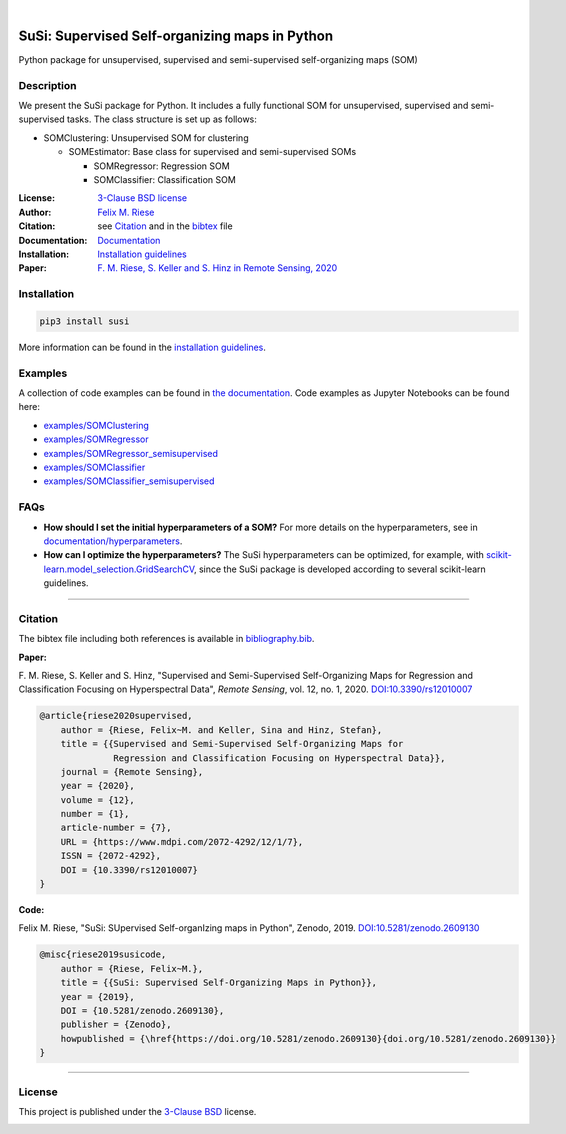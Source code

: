 .. image:: https://badge.fury.io/py/susi.svg
    :target: https://pypi.org/project/susi/
    :alt: PyPi - Code Version

.. image:: https://img.shields.io/pypi/pyversions/susi.svg
    :target: https://pypi.org/project/susi/
    :alt: PyPI - Python Version

.. image:: https://travis-ci.org/felixriese/susi.svg?branch=master
    :target: https://travis-ci.org/felixriese/susi
    :alt: Travis.CI Status

.. image:: https://readthedocs.org/projects/susi/badge/?version=latest
    :target: https://susi.readthedocs.io/en/latest/?badge=latest
    :alt: Documentation Status

.. image:: https://codecov.io/gh/felixriese/susi/branch/master/graph/badge.svg
    :target: https://codecov.io/gh/felixriese/susi
    :alt: Codecov

.. image:: https://api.codacy.com/project/badge/Grade/d304689a7364437db1ef998cf7765f5a
	:target: https://app.codacy.com/app/felixriese/susi
	:alt: Codacy Badge

|

SuSi: Supervised Self-organizing maps in Python
===============================================

Python package for unsupervised, supervised and semi-supervised self-organizing maps (SOM)

Description
-----------

We present the SuSi package for Python.
It includes a fully functional SOM for unsupervised, supervised and semi-supervised tasks.
The class structure is set up as follows:

- SOMClustering: Unsupervised SOM for clustering

  - SOMEstimator: Base class for supervised and semi-supervised SOMs

    - SOMRegressor: Regression SOM
    - SOMClassifier: Classification SOM

:License:
    `3-Clause BSD license <LICENSE>`_

:Author:
    `Felix M. Riese <mailto:github@felixriese.de>`_

:Citation:
    see `Citation`_ and in the `bibtex <https://github.com/felixriese/susi/blob/master/bibliography.bib>`_ file

:Documentation:
    `Documentation <https://susi.readthedocs.io/en/latest/index.html>`_

:Installation:
    `Installation guidelines <https://susi.readthedocs.io/en/latest/install.html>`_

:Paper:
    `F. M. Riese, S. Keller and S. Hinz in Remote Sensing, 2020 <https://www.mdpi.com/2072-4292/12/1/7>`_


Installation
------------

.. code:: bash

    pip3 install susi

More information can be found in the `installation guidelines <https://susi.readthedocs.io/en/latest/install.html>`_.

Examples
--------

A collection of code examples can be found in `the documentation <https://susi.readthedocs.io/en/latest/examples.html>`_.
Code examples as Jupyter Notebooks can be found here:

* `examples/SOMClustering <https://github.com/felixriese/susi/blob/master/examples/SOMClustering.ipynb>`_
* `examples/SOMRegressor <https://github.com/felixriese/susi/blob/master/examples/SOMRegressor.ipynb>`_
* `examples/SOMRegressor_semisupervised <https://github.com/felixriese/susi/blob/master/examples/SOMRegressor_semisupervised.ipynb>`_
* `examples/SOMClassifier <https://github.com/felixriese/susi/blob/master/examples/SOMClassifier.ipynb>`_
* `examples/SOMClassifier_semisupervised <https://github.com/felixriese/susi/blob/master/examples/SOMClassifier_semisupervised.ipynb>`_

FAQs
-----

- **How should I set the initial hyperparameters of a SOM?** For more details
  on the hyperparameters, see in `documentation/hyperparameters
  <https://susi.readthedocs.io/en/latest/hyperparameters.html>`_.
- **How can I optimize the hyperparameters?** The SuSi hyperparameters
  can be optimized, for example, with `scikit-learn.model_selection.GridSearchCV
  <https://scikit-learn.org/stable/modules/generated/sklearn.model_selection.GridSearchCV.html>`_,
  since the SuSi package is developed according to several scikit-learn
  guidelines.


------------


Citation
--------

The bibtex file including both references is available in `bibliography.bib
<https://github.com/felixriese/susi/blob/master/bibliography.bib>`_.

**Paper:**

F. M. Riese, S. Keller and S. Hinz, "Supervised and Semi-Supervised Self-Organizing
Maps for Regression and Classification Focusing on Hyperspectral Data",
*Remote Sensing*, vol. 12, no. 1, 2020. `DOI:10.3390/rs12010007
<https://doi.org/10.3390/rs12010007>`_

.. code:: bibtex

    @article{riese2020supervised,
        author = {Riese, Felix~M. and Keller, Sina and Hinz, Stefan},
        title = {{Supervised and Semi-Supervised Self-Organizing Maps for
                  Regression and Classification Focusing on Hyperspectral Data}},
        journal = {Remote Sensing},
        year = {2020},
        volume = {12},
        number = {1},
        article-number = {7},
        URL = {https://www.mdpi.com/2072-4292/12/1/7},
        ISSN = {2072-4292},
        DOI = {10.3390/rs12010007}
    }

**Code:**

Felix M. Riese, "SuSi: SUpervised Self-organIzing maps in Python",
Zenodo, 2019. `DOI:10.5281/zenodo.2609130
<https://doi.org/10.5281/zenodo.2609130>`_

.. image:: https://zenodo.org/badge/DOI/10.5281/zenodo.2609130.svg
   :target: https://doi.org/10.5281/zenodo.2609130

.. code:: bibtex

    @misc{riese2019susicode,
        author = {Riese, Felix~M.},
        title = {{SuSi: Supervised Self-Organizing Maps in Python}},
        year = {2019},
        DOI = {10.5281/zenodo.2609130},
        publisher = {Zenodo},
        howpublished = {\href{https://doi.org/10.5281/zenodo.2609130}{doi.org/10.5281/zenodo.2609130}}
    }

-------------

License
-------

This project is published under the `3-Clause BSD <LICENSE>`_ license.

.. image:: https://img.shields.io/pypi/l/susi.svg
    :target: https://github.com/felixriese/susi/blob/master/LICENSE
    :alt: PyPI - License
